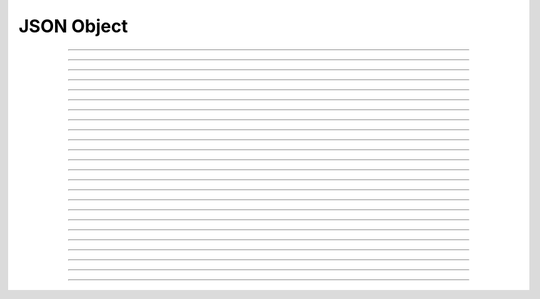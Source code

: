 JSON Object
==========================

.. doxygentypedef:: cardano_json_object_t

------------

.. doxygenfunction:: cardano_json_object_parse

------------

.. doxygenfunction:: cardano_json_object_get_type

------------

.. doxygenfunction:: cardano_json_object_has_property

------------

.. doxygenfunction:: cardano_json_object_get_property_count

------------

.. doxygenfunction:: cardano_json_object_get_key_at

------------

.. doxygenfunction:: cardano_json_object_get_value_at

------------

.. doxygenfunction:: cardano_json_object_get_value_at_ex

------------

.. doxygenfunction:: cardano_json_object_get

------------

.. doxygenfunction:: cardano_json_object_get_ex

------------

.. doxygenfunction:: cardano_json_object_array_get_length

------------

.. doxygenfunction:: cardano_json_object_array_get

------------

.. doxygenfunction:: cardano_json_object_array_get_ex

------------

.. doxygenfunction:: cardano_json_object_get_string

------------

.. doxygenfunction:: cardano_json_object_get_is_negative_number

------------

.. doxygenfunction:: cardano_json_object_get_is_real_number

------------

.. doxygenfunction:: cardano_json_object_get_uint

------------

.. doxygenfunction:: cardano_json_object_get_signed_int

------------

.. doxygenfunction:: cardano_json_object_get_double

------------

.. doxygenfunction:: cardano_json_object_get_boolean

------------

.. doxygenfunction:: cardano_json_object_unref

------------

.. doxygenfunction:: cardano_json_object_ref

------------

.. doxygenfunction:: cardano_json_object_refcount

------------

.. doxygenfunction:: cardano_json_object_set_last_error

------------

.. doxygenfunction:: cardano_json_object_get_last_error